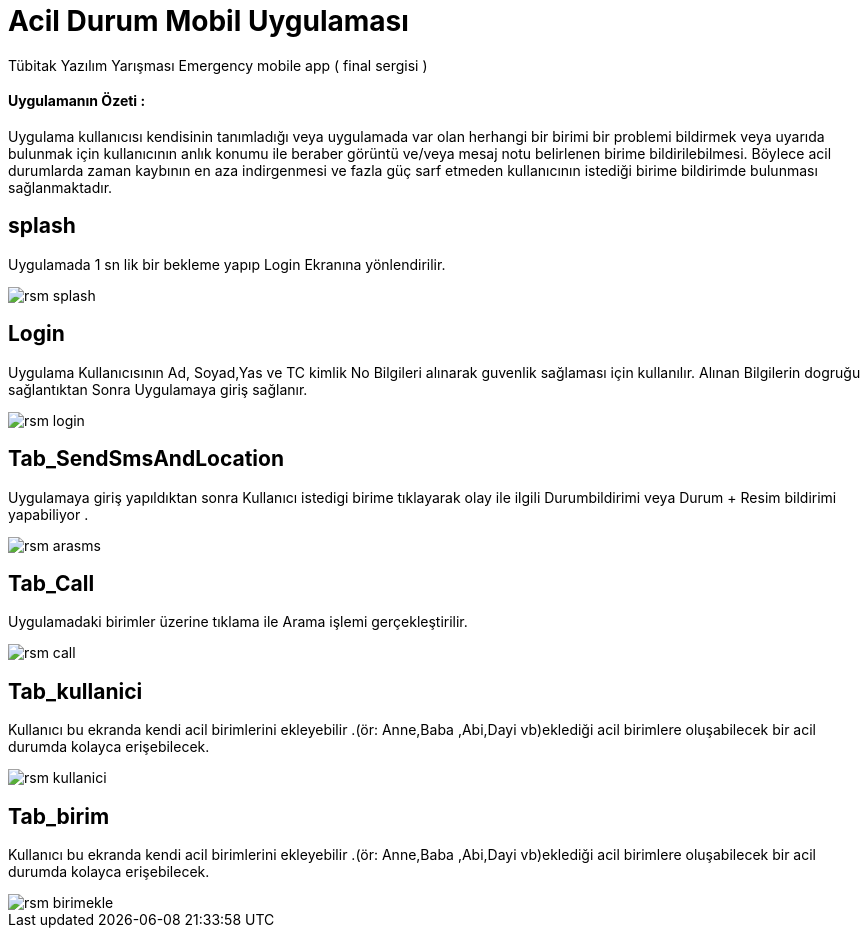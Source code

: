 :imagesdir: resimler

# Acil Durum Mobil Uygulaması

Tübitak Yazılım Yarışması Emergency mobile app ( final sergisi )


==== Uygulamanın Özeti :
Uygulama kullanıcısı kendisinin tanımladığı veya uygulamada var olan herhangi bir birimi bir
 problemi bildirmek veya uyarıda bulunmak için kullanıcının anlık konumu ile beraber görüntü
  ve/veya mesaj notu belirlenen birime bildirilebilmesi.
  Böylece acil durumlarda zaman kaybının en aza indirgenmesi
  ve fazla güç sarf etmeden kullanıcının istediği birime bildirimde bulunması sağlanmaktadır.




== splash

Uygulamada 1 sn lik bir bekleme yapıp Login Ekranına yönlendirilir.


image::rsm_splash.png[]




== Login

Uygulama Kullanıcısının Ad, Soyad,Yas ve TC kimlik No Bilgileri alınarak guvenlik sağlaması için kullanılır.
Alınan Bilgilerin dogruğu sağlantıktan Sonra Uygulamaya giriş sağlanır.


image::rsm_login.png[]





== Tab_SendSmsAndLocation

Uygulamaya giriş yapıldıktan sonra Kullanıcı istedigi birime tıklayarak olay ile ilgili Durumbildirimi veya Durum + Resim bildirimi yapabiliyor .


image::rsm_arasms.png[]



== Tab_Call

Uygulamadaki birimler üzerine tıklama ile Arama işlemi gerçekleştirilir.

image::rsm_call.png[]



== Tab_kullanici
Kullanıcı bu ekranda kendi acil birimlerini ekleyebilir .(ör: Anne,Baba ,Abi,Dayi vb)eklediği acil birimlere oluşabilecek bir acil durumda kolayca erişebilecek.

image::rsm_kullanici.png[]



== Tab_birim
Kullanıcı bu ekranda kendi acil birimlerini ekleyebilir .(ör: Anne,Baba ,Abi,Dayi vb)eklediği acil birimlere oluşabilecek bir acil durumda kolayca erişebilecek.

image::rsm_birimekle.png[]

